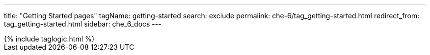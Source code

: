 ---
title: "Getting Started pages"
tagName: getting-started
search: exclude
permalink: che-6/tag_getting-started.html
redirect_from: tag_getting-started.html
sidebar: che_6_docs
---

++++
{% include taglogic.html %}
++++
